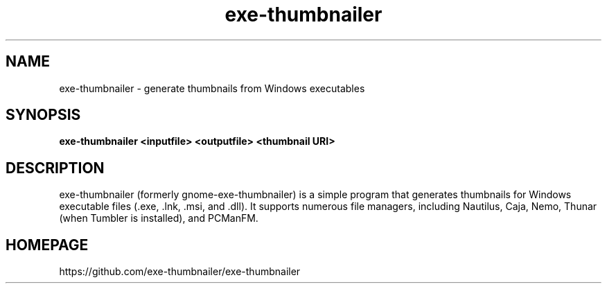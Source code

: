 .TH exe\-thumbnailer 1 2017\-08\-12
.SH NAME
exe\-thumbnailer \- generate thumbnails from Windows executables
.SH SYNOPSIS
\fBexe\-thumbnailer\fR \fB<inputfile>\fR \fB<outputfile>\fR \fB<thumbnail URI>\fR
.SH DESCRIPTION
exe\-thumbnailer (formerly gnome\-exe\-thumbnailer) is a simple program that generates thumbnails for Windows executable files (.exe, .lnk, .msi, and .dll). It supports numerous file managers, including Nautilus, Caja, Nemo, Thunar (when Tumbler is installed), and PCManFM.
.SH "HOMEPAGE"
https://github.com/exe-thumbnailer/exe-thumbnailer
